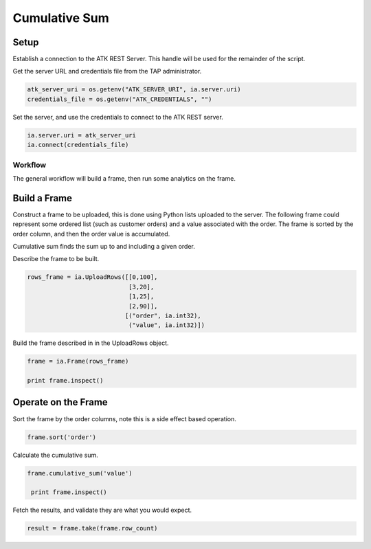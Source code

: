 .. _ds_cumulsum:

==============
Cumulative Sum
==============

Setup
-----

Establish a connection to the ATK REST Server.
This handle will be used for the remainder of the script.

Get the server URL and credentials file from the TAP administrator.

.. code::

   atk_server_uri = os.getenv("ATK_SERVER_URI", ia.server.uri)
   credentials_file = os.getenv("ATK_CREDENTIALS", "")

Set the server, and use the credentials to connect to the ATK REST server.

.. code::

   ia.server.uri = atk_server_uri
   ia.connect(credentials_file)

--------
Workflow
--------


The general workflow will build a frame, then run some analytics on the frame.



Build a Frame
-------------

Construct a frame to be uploaded, this is done using Python lists uploaded to the server.
The following frame could represent some ordered list (such as customer orders) and a value associated with the order.
The frame is sorted by the order column, and then the order value is accumulated.

Cumulative sum finds the sum up to and including a given order.

Describe the frame to be built.

.. code::

        rows_frame = ia.UploadRows([[0,100],
                                    [3,20],
                                    [1,25],
                                    [2,90]],
                                   [("order", ia.int32),
                                    ("value", ia.int32)])

Build the frame described in in the UploadRows object.

.. code::

        frame = ia.Frame(rows_frame)

        print frame.inspect()

Operate on the Frame
--------------------

Sort the frame by the order columns, note this is a side effect based operation.

.. code::

        frame.sort('order')

Calculate the cumulative sum.

.. code:: 

       frame.cumulative_sum('value')
        
        print frame.inspect()

Fetch the results, and validate they are what you would expect.

.. code::

        result = frame.take(frame.row_count)
